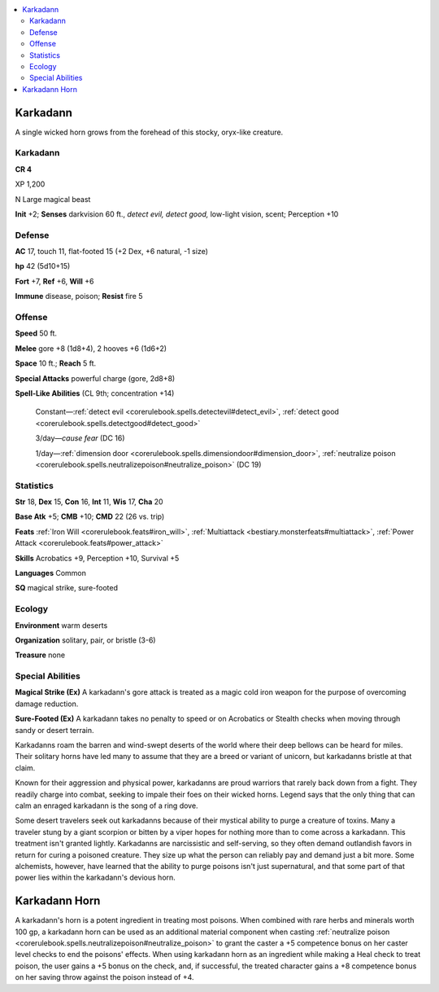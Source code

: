 
.. _`bestiary5.karkadann`:

.. contents:: \ 

.. _`bestiary5.karkadann#karkadann`:

Karkadann
**********

A single wicked horn grows from the forehead of this stocky, oryx-like creature.

Karkadann
==========

**CR 4** 

XP 1,200

N Large magical beast

\ **Init**\  +2; \ **Senses**\  darkvision 60 ft., \ *detect evil, detect good,*\  low-light vision, scent; Perception +10

.. _`bestiary5.karkadann#defense`:

Defense
========

\ **AC**\  17, touch 11, flat-footed 15 (+2 Dex, +6 natural, -1 size)

\ **hp**\  42 (5d10+15)

\ **Fort**\  +7, \ **Ref**\  +6, \ **Will**\  +6

\ **Immune**\  disease, poison; \ **Resist**\  fire 5

.. _`bestiary5.karkadann#offense`:

Offense
========

\ **Speed**\  50 ft.

\ **Melee**\  gore +8 (1d8+4), 2 hooves +6 (1d6+2)

\ **Space**\  10 ft.; \ **Reach**\  5 ft.

\ **Special Attacks**\  powerful charge (gore, 2d8+8)

\ **Spell-Like Abilities**\  (CL 9th; concentration +14)

 Constant—:ref:`detect evil <corerulebook.spells.detectevil#detect_evil>`\ , :ref:`detect good <corerulebook.spells.detectgood#detect_good>`

 3/day—\ *cause fear*\  (DC 16)

 1/day—:ref:`dimension door <corerulebook.spells.dimensiondoor#dimension_door>`\ , :ref:`neutralize poison <corerulebook.spells.neutralizepoison#neutralize_poison>`\  (DC 19)

.. _`bestiary5.karkadann#statistics`:

Statistics
===========

\ **Str**\  18, \ **Dex**\  15, \ **Con**\  16, \ **Int**\  11, \ **Wis**\  17, \ **Cha**\  20

\ **Base Atk**\  +5; \ **CMB**\  +10; \ **CMD**\  22 (26 vs. trip)

\ **Feats**\  :ref:`Iron Will <corerulebook.feats#iron_will>`\ , :ref:`Multiattack <bestiary.monsterfeats#multiattack>`\ , :ref:`Power Attack <corerulebook.feats#power_attack>`

\ **Skills**\  Acrobatics +9, Perception +10, Survival +5

\ **Languages**\  Common

\ **SQ**\  magical strike, sure-footed

.. _`bestiary5.karkadann#ecology`:

Ecology
========

\ **Environment**\  warm deserts

\ **Organization**\  solitary, pair, or bristle (3-6)

\ **Treasure**\  none

.. _`bestiary5.karkadann#special_abilities`:

Special Abilities
==================

\ **Magical Strike (Ex)**\  A karkadann's gore attack is treated as a magic cold iron weapon for the purpose of overcoming damage reduction.

\ **Sure-Footed (Ex)**\  A karkadann takes no penalty to speed or on Acrobatics or Stealth checks when moving through sandy or desert terrain.

Karkadanns roam the barren and wind-swept deserts of the world where their deep bellows can be heard for miles. Their solitary horns have led many to assume that they are a breed or variant of unicorn, but karkadanns bristle at that claim.

Known for their aggression and physical power, karkadanns are proud warriors that rarely back down from a fight. They readily charge into combat, seeking to impale their foes on their wicked horns. Legend says that the only thing that can calm an enraged karkadann is the song of a ring dove.

Some desert travelers seek out karkadanns because of their mystical ability to purge a creature of toxins. Many a traveler stung by a giant scorpion or bitten by a viper hopes for nothing more than to come across a karkadann. This treatment isn't granted lightly. Karkadanns are narcissistic and self-serving, so they often demand outlandish favors in return for curing a poisoned creature. They size up what the person can reliably pay and demand just a bit more. Some alchemists, however, have learned that the ability to purge poisons isn't just supernatural, and that some part of that power lies within the karkadann's devious horn.

.. _`bestiary5.karkadann#karkadann_horn`:

Karkadann Horn
***************

A karkadann's horn is a potent ingredient in treating most poisons. When combined with rare herbs and minerals worth 100 gp, a karkadann horn can be used as an additional material component when casting :ref:`neutralize poison <corerulebook.spells.neutralizepoison#neutralize_poison>`\  to grant the caster a +5 competence bonus on her caster level checks to end the poisons' effects. When using karkadann horn as an ingredient while making a Heal check to treat poison, the user gains a +5 bonus on the check, and, if successful, the treated character gains a +8 competence bonus on her saving throw against the poison instead of +4.

